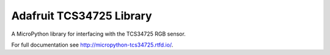 Adafruit TCS34725 Library
************************

A MicroPython library for interfacing with the TCS34725 RGB sensor.

For full documentation see http://micropython-tcs34725.rtfd.io/.
